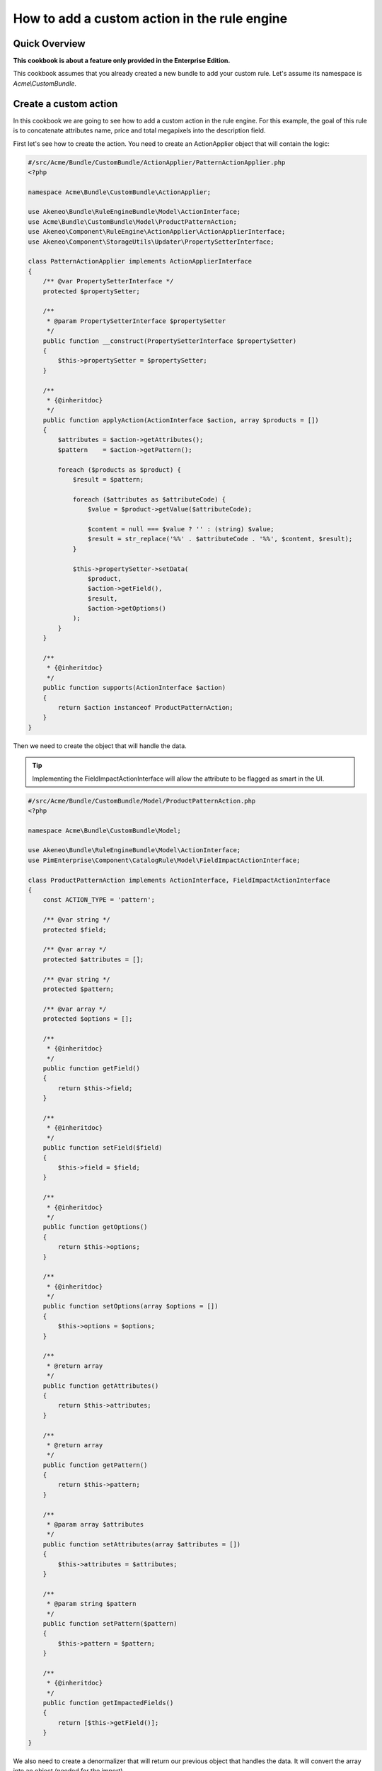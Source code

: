 How to add a custom action in the rule engine
=============================================

Quick Overview
--------------

**This cookbook is about a feature only provided in the Enterprise Edition.**

This cookbook assumes that you already created a new bundle to add your custom rule. Let's assume its namespace is `Acme\\CustomBundle`.

Create a custom action
----------------------

In this cookbook we are going to see how to add a custom action in the rule engine.
For this example, the goal of this rule is to concatenate attributes name, price and total megapixels into the description field.

First let's see how to create the action. You need to create an ActionApplier object that will contain the logic:

.. code-block:: php

    #/src/Acme/Bundle/CustomBundle/ActionApplier/PatternActionApplier.php
    <?php

    namespace Acme\Bundle\CustomBundle\ActionApplier;

    use Akeneo\Bundle\RuleEngineBundle\Model\ActionInterface;
    use Acme\Bundle\CustomBundle\Model\ProductPatternAction;
    use Akeneo\Component\RuleEngine\ActionApplier\ActionApplierInterface;
    use Akeneo\Component\StorageUtils\Updater\PropertySetterInterface;

    class PatternActionApplier implements ActionApplierInterface
    {
        /** @var PropertySetterInterface */
        protected $propertySetter;

        /**
         * @param PropertySetterInterface $propertySetter
         */
        public function __construct(PropertySetterInterface $propertySetter)
        {
            $this->propertySetter = $propertySetter;
        }

        /**
         * {@inheritdoc}
         */
        public function applyAction(ActionInterface $action, array $products = [])
        {
            $attributes = $action->getAttributes();
            $pattern    = $action->getPattern();

            foreach ($products as $product) {
                $result = $pattern;

                foreach ($attributes as $attributeCode) {
                    $value = $product->getValue($attributeCode);

                    $content = null === $value ? '' : (string) $value;
                    $result = str_replace('%%' . $attributeCode . '%%', $content, $result);
                }

                $this->propertySetter->setData(
                    $product,
                    $action->getField(),
                    $result,
                    $action->getOptions()
                );
            }
        }

        /**
         * {@inheritdoc}
         */
        public function supports(ActionInterface $action)
        {
            return $action instanceof ProductPatternAction;
        }
    }

Then we need to create the object that will handle the data.

.. tip::

    Implementing the FieldImpactActionInterface will allow the attribute to be flagged as smart in the UI.

.. code-block:: php

    #/src/Acme/Bundle/CustomBundle/Model/ProductPatternAction.php
    <?php

    namespace Acme\Bundle\CustomBundle\Model;

    use Akeneo\Bundle\RuleEngineBundle\Model\ActionInterface;
    use PimEnterprise\Component\CatalogRule\Model\FieldImpactActionInterface;

    class ProductPatternAction implements ActionInterface, FieldImpactActionInterface
    {
        const ACTION_TYPE = 'pattern';

        /** @var string */
        protected $field;

        /** @var array */
        protected $attributes = [];

        /** @var string */
        protected $pattern;

        /** @var array */
        protected $options = [];

        /**
         * {@inheritdoc}
         */
        public function getField()
        {
            return $this->field;
        }

        /**
         * {@inheritdoc}
         */
        public function setField($field)
        {
            $this->field = $field;
        }

        /**
         * {@inheritdoc}
         */
        public function getOptions()
        {
            return $this->options;
        }

        /**
         * {@inheritdoc}
         */
        public function setOptions(array $options = [])
        {
            $this->options = $options;
        }

        /**
         * @return array
         */
        public function getAttributes()
        {
            return $this->attributes;
        }

        /**
         * @return array
         */
        public function getPattern()
        {
            return $this->pattern;
        }

        /**
         * @param array $attributes
         */
        public function setAttributes(array $attributes = [])
        {
            $this->attributes = $attributes;
        }

        /**
         * @param string $pattern
         */
        public function setPattern($pattern)
        {
            $this->pattern = $pattern;
        }

        /**
         * {@inheritdoc}
         */
        public function getImpactedFields()
        {
            return [$this->getField()];
        }
    }

We also need to create a denormalizer that will return our previous object that handles the data. It will convert the array into an object (needed for the import).

.. code-block:: php

    #/src/Acme/Bundle/CustomBundle/Denormalizer/ProductRule/PatternActionDenormalizer.php
    <?php

    namespace Acme\Bundle\CustomBundle\Denormalizer\ProductRule;

    use Acme\Bundle\CustomBundle\Model\ProductPatternAction;
    use Symfony\Component\Serializer\Normalizer\GetSetMethodNormalizer;

    class PatternActionDenormalizer extends GetSetMethodNormalizer
    {
        /**
         * {@inheritdoc}
         */
        public function denormalize($data, $class, $format = null, array $context = [])
        {
            return parent::denormalize($data, 'Acme\Bundle\CustomBundle\Model\ProductPatternAction');
        }

        /**
         * {@inheritdoc}
         */
        public function supportsDenormalization($data, $type, $format = null)
        {
            return isset($data['type']) && ProductPatternAction::ACTION_TYPE === $data['type'];
        }
    }

For our example we need to create an `ExistingAttributeValidator` that will check if the attributes provided in the rule file exist. It will raise a violation and skip this item if not.

.. code-block:: php

    #/src/Acme/Bundle/CustomBundle/Validator/Constraints/ExistingAttributesValidator.php
    <?php

    namespace Acme\Bundle\CustomBundle\Validator\Constraints;

    use Pim\Component\Catalog\Repository\AttributeRepositoryInterface;
    use Symfony\Component\Validator\Constraint;
    use Symfony\Component\Validator\ConstraintValidator;

    class ExistingAttributesValidator extends ConstraintValidator
    {
        /** @var AttributeRepositoryInterface */
        protected $attributeRepository;

        /**
         * @param AttributeRepositoryInterface $attributeRepository
         */
        public function __construct(AttributeRepositoryInterface $attributeRepository)
        {
            $this->attributeRepository = $attributeRepository;
        }

        /**
         * {@inheritdoc}
         */
        public function validate($attributes, Constraint $constraint)
        {
            foreach ($attributes as $attribute) {
                if (null === $this->attributeRepository->findOneByIdentifier($attribute)) {
                    $this->context->buildViolation($constraint->message, ['%attribute%' => $attribute])->addViolation();
                }
            }
        }
    }

Here is the constraint message and its associated validation file:

.. code-block:: php

    #/src/Acme/Bundle/CustomBundle/Validator/Constraints/ExistingAttributes.php
    <?php

    namespace Acme\Bundle\CustomBundle\Validator\Constraints;

    use Symfony\Component\Validator\Constraint;

    class ExistingAttributes extends Constraint
    {
        /** @var string */
        public $message = 'There are no attributes with such code: "%attribute%"';

        /**
         * {@inheritdoc}
         */
        public function validatedBy()
        {
            return 'pimee_constraint_attributes_validator';
        }
    }

.. code-block:: yaml

    #/src/Acme/Bundle/CustomBundle/Resources/config/validation/ProductPatternAction.yml
    Acme\Bundle\CustomBundle\Model\ProductPatternAction:
        constraints:
            - PimEnterprise\Bundle\CatalogRuleBundle\Validator\Constraint\PropertyAction: ~
        properties:
            field:
               - Type:
                    type: string
               - NotBlank: ~
               - Length:
                   max: 255
               - PimEnterprise\Bundle\CatalogRuleBundle\Validator\Constraint\ExistingSetField: ~
            attributes:
                - Type:
                    type: array
                - NotBlank:
                    message: The key "attributes" is missing or empty.
                - Acme\Bundle\CustomBundle\Validator\Constraints\ExistingAttributes: ~
            pattern:
               - Type:
                    type: string
               - NotBlank: ~
               - Length:
                   max: 255

Don't forget to add these classes in your service definition and to tag them with the proper tag

.. code-block:: yaml

    #/src/Acme/Bundle/CustomBundle/Resources/config/services.yml
    services:
        acme.action_applier.pattern:
            class: Acme\Bundle\CustomBundle\ActionApplier\PatternActionApplier
            arguments:
                - '@pim_catalog.updater.product_property_setter'
            tags:
                - { name: akeneo_rule_engine.action_applier, priority: 100 }

        acme.denormalizer.product_rule.pattern_action:
            class: Acme\Bundle\CustomBundle\Denormalizer\ProductRule\PatternActionDenormalizer
            tags:
                - { name: 'pimee_catalog_rule.denormalizer.product_rule' }

        acme.validator.existing_attributes:
            class: Acme\Bundle\CustomBundle\Validator\Constraints\ExistingAttributesValidator
            arguments:
                - '@pim_catalog.repository.attribute'
            tags:
                - { name: validator.constraint_validator, alias: pimee_constraint_attributes_validator }

You have to override the action column from the rule view to use the pattern type.

.. code-block:: jinja

    {# src/Acme/Bundle/CustomBundle/Resources/views/Rules/_actions.html.twig #}
    {% for action in value.actions %}
        <p class="AknRule">
            {% if action.type in ["copy", "copy_value"] %}
                {% set parameters = {
                '%from_field%': action.from_field|append_locale_and_scope_context(action.from_locale|default, action.from_scope|default)|highlight,
                '%to_field%': action.to_field|append_locale_and_scope_context(action.to_locale|default, action.to_scope|default)|highlight
                } %}
            {% elseif action.type in ["add", "remove"] %}
                {% set parameters = {
                '%field%': action.field|append_locale_and_scope_context(action.options.locale|default, action.options.scope|default)|highlight,
                '%value%': action.items|present_rule_action_value(action.field)|highlight,
                } %}
            {% elseif action.type == 'pattern' %}
                {% set parameters = {
                '%field%': action.field|append_locale_and_scope_context(action.options.locale|default, action.options.scope|default)|highlight,
                '%attributes%': action.attributes|join(',')|highlight
                } %}
            {% else %}
                {% set parameters = {
                '%field%': action.field|append_locale_and_scope_context(action.locale|default, action.scope|default)|highlight,
                '%value%': action.value|present_rule_action_value(action.field)|highlight
                } %}
            {% endif %}

            {{ ('pimee_catalog_rule.actions.type.' ~ action.type) |trans(parameters)|raw }}
        </p>
    {% endfor %}

You also need to override the rule file for the datagrid with your template.

.. code-block:: yaml

    #src/Acme/Bundle/CustomBundle/Resources/config/datagrid/rule.yml
    datagrid:
        rule-grid:
            source:
                acl_resource: pimee_catalog_rule_rule_view_permissions
                repository_method: createDatagridQueryBuilder
                type: pim_datasource_rule
                entity: '%akeneo_rule_engine.model.rule_definition.class%'
            columns:
                code:
                    label: pimee_catalog_rule.datagrid.rule-grid.column.code
                conditions:
                    label: pimee_catalog_rule.datagrid.rule-grid.column.conditions
                    type: twig
                    template: PimEnterpriseCatalogRuleBundle:Rule:_conditions.html.twig
                    frontend_type: html
                    data_name: content
                actions:
                    label: pimee_catalog_rule.datagrid.rule-grid.column.actions
                    type: twig
                    template: AcmeCustomBundle:Rules:_actions.html.twig
                    frontend_type: html
                    data_name: content
                impactedSubjectCount:
                    label: pimee_catalog_rule.datagrid.rule-grid.column.impacted_product_count.label
                    type: twig
                    template: PimEnterpriseCatalogRuleBundle:Rule:_impacted_product_count.html.twig
                    frontend_type: html
            properties:
                id: ~
                execute_link:
                    type: url
                    route: pimee_catalog_rule_rule_execute
                    params:
                        - code
                delete_link:
                    type: url
                    route: pimee_catalog_rule_rule_delete
                    params:
                        - id
            actions:
                execute:
                    type: ajax
                    label: pimee_catalog_rule.datagrid.rule-grid.actions.execute
                    icon: play
                    link: execute_link
                    acl_resource: pimee_catalog_rule_rule_execute_permissions
                    confirmation: true
                    messages:
                        confirm_title: pimee_catalog_rule.datagrid.rule-grid.actions.execute.confirm_title
                        confirm_content: pimee_catalog_rule.datagrid.rule-grid.actions.execute.confirm_content
                        confirm_ok: pimee_catalog_rule.datagrid.rule-grid.actions.execute.confirm_ok
                delete:
                    type: delete
                    label: pimee_catalog_rule.datagrid.rule-grid.actions.delete
                    icon: trash
                    link: delete_link
                    acl_resource:  pimee_catalog_rule_rule_delete_permissions
            filters:
                columns:
                    code:
                        type: string
                        data_name:   r.code
            sorters:
                columns:
                    code:
                        data_name: r.code
                    impactedSubjectCount:
                        data_name: r.impactedSubjectCount
                default:
                    code: '%oro_datagrid.extension.orm_sorter.class%::DIRECTION_ASC'
            mass_actions_groups:
                bulk_actions:
                    label: pim_datagrid.mass_action_group.bulk_actions.label
            mass_actions:
                impacted_product_count:
                    type: ajax
                    acl_resource: pimee_catalog_rule_rule_impacted_product_count_permissions
                    handler: rule_impacted_product_count
                    label: pimee_catalog_rule.datagrid.rule-grid.mass_edit_action.impacted_product_count
                    route: pimee_catalog_rule_rule_mass_impacted_product_count
                    messages:
                        confirm_title: pimee_catalog_rule.datagrid.rule-grid.mass_edit_action.confirm_title
                        confirm_content: pimee_catalog_rule.datagrid.rule-grid.mass_edit_action.confirm_content
                        confirm_ok: pimee_catalog_rule.datagrid.rule-grid.mass_edit_action.confirm_ok
                    launcherOptions:
                        group: bulk_actions
                execute:
                    type: ajax
                    acl_resource: pimee_catalog_rule_rule_execute_permissions
                    label: pimee_catalog_rule.datagrid.rule-grid.mass_edit_action.execute
                    handler: mass_execute_rule
                    messages:
                        confirm_title: pimee_catalog_rule.datagrid.rule-grid.mass_action.execute.confirm_title
                        confirm_content: pimee_catalog_rule.datagrid.rule-grid.mass_action.execute.confirm_content
                        confirm_ok: pimee_catalog_rule.datagrid.rule-grid.mass_action.execute.confirm_ok
                        success: pimee_catalog_rule.datagrid.rule-grid.mass_action.execute.success
                        error: pimee_catalog_rule.datagrid.rule-grid.mass_action.execute.error
                        empty_selection: pimee_catalog_rule.datagrid.rule-grid.mass_action.execute.empty_selection
                    launcherOptions:
                        group: bulk_actions
                delete:
                    type: delete
                    entity_name: rule
                    acl_resource: pimee_catalog_rule_rule_delete_permissions
                    handler: mass_delete_rule
                    label: pimee_catalog_rule.datagrid.rule-grid.mass_edit_action.delete
                    messages:
                        confirm_title: pimee_catalog_rule.datagrid.rule-grid.mass_action.delete.confirm_title
                        confirm_content: pimee_catalog_rule.datagrid.rule-grid.mass_action.delete.confirm_content
                        confirm_ok: pimee_catalog_rule.datagrid.rule-grid.mass_action.delete.confirm_ok
                        success: pimee_catalog_rule.datagrid.rule-grid.mass_action.delete.success
                        error: pimee_catalog_rule.datagrid.rule-grid.mass_action.delete.error
                        empty_selection: pimee_catalog_rule.datagrid.rule-grid.mass_action.delete.empty_selection
                    launcherOptions:
                        group: bulk_actions

Then, add the translations.

.. code-block:: yaml

    #src/Acme/Bundle/CustomBundle/Resources/translations/messages.en.yml
    pimee_catalog_rule:
        actions:
            type:
                "pattern": Then attributes (%attributes%) from pattern are replaced by specific values into %field%

Here is an example on how you could write a rule.

.. code-block:: yaml

    rules:
        test_pattern:
            priority: 0
            conditions:
                -
                    field: family.code
                    operator: IN
                    value:
                        - camcorders
            actions:
                -
                    type: pattern
                    field: description
                    attributes:
                        - name
                        - price
                        - total_megapixels
                    pattern: '%%name%% -- %%price%% -- %%total_megapixels%%'
                    options:
                        scope: ecommerce
                        locale: en_US
